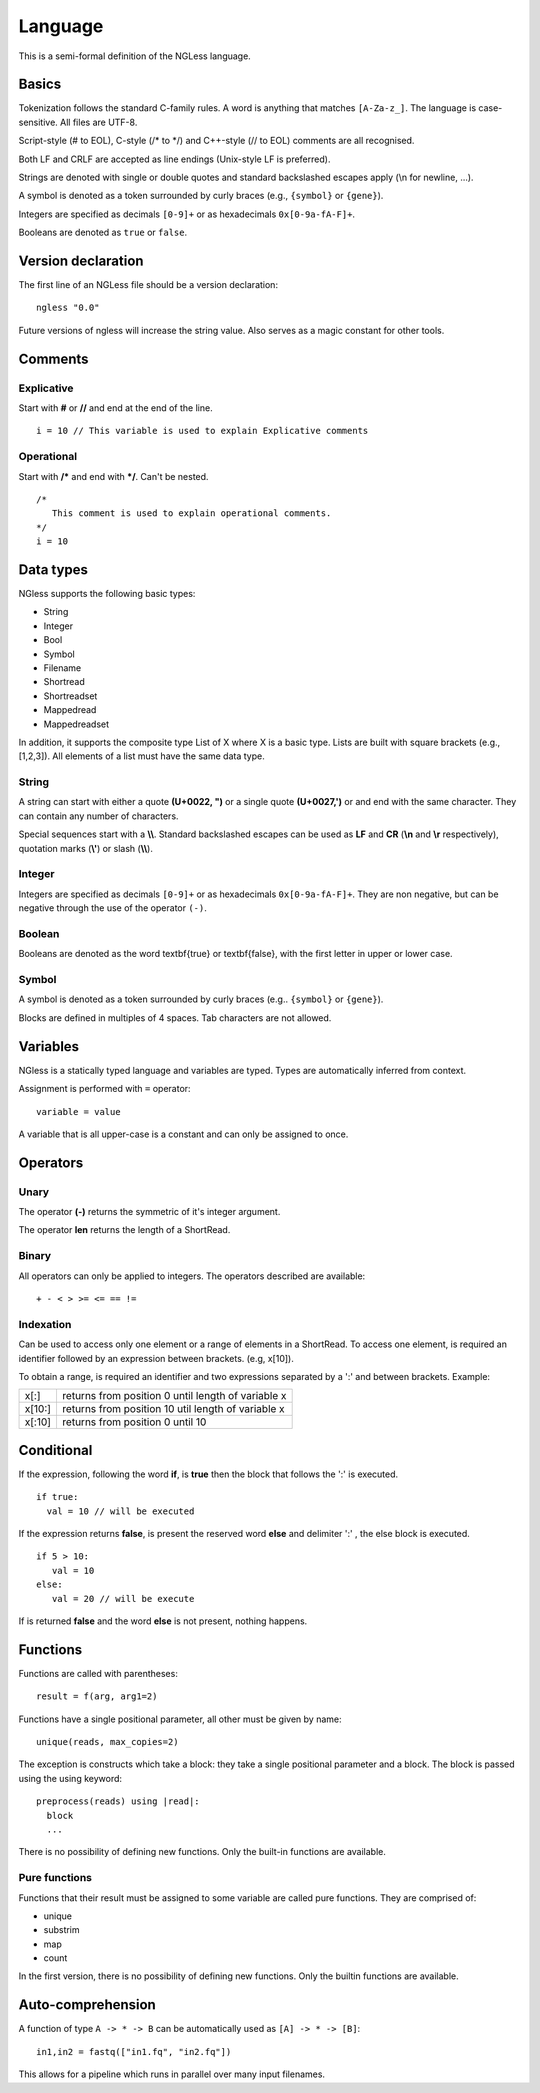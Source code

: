 .. _Language:

========
Language
========

This is a semi-formal definition of the NGLess language.

Basics
------

Tokenization follows the standard C-family rules. A word is anything that
matches ``[A-Za-z_]``. The language is case-sensitive. All files are UTF-8.

Script-style (# to EOL), C-style (/* to \*/) and C++-style (// to EOL) comments
are all recognised.

Both LF and CRLF are accepted as line endings (Unix-style LF is preferred).

Strings are denoted with single or double quotes and standard backslashed
escapes apply (\\n for newline, ...).

A symbol is denoted as a token surrounded by curly braces (e.g., ``{symbol}``
or ``{gene}``).

Integers are specified as decimals ``[0-9]+`` or as hexadecimals
``0x[0-9a-fA-F]+``.

Booleans are denoted as ``true`` or ``false``.


Version declaration
-------------------

The first line of an NGLess file should be a version declaration::
 
   ngless "0.0"

Future versions of ngless will increase the string value. Also serves as a
magic constant for other tools.

Comments
-------------------

Explicative
~~~~~~~~~~~~

Start with **#** or **//** and end at the end of the line.
::

  i = 10 // This variable is used to explain Explicative comments

Operational
~~~~~~~~~~~~~

Start with **/*** and end with ***/**. Can't be nested.
::
  
  /*
     This comment is used to explain operational comments.
  */
  i = 10

Data types
----------

NGless supports the following basic types:

- String
- Integer
- Bool
- Symbol
- Filename
- Shortread
- Shortreadset
- Mappedread
- Mappedreadset

In addition, it supports the composite type List of X where X is a basic type.
Lists are built with square brackets (e.g., [1,2,3]). All elements of a list
must have the same data type.

String
~~~~~~

A string can start with either a quote **(U+0022, ")** or a single quote
**(U+0027,')** or and end with the same character. They can contain any number
of characters.

Special sequences start with a **\\\\**. Standard backslashed escapes can be
used as **LF** and **CR** (**\\n** and **\\r** respectively), quotation marks
(**\\'**) or slash (**\\\\**).

Integer
~~~~~~~~~

Integers are specified as decimals ``[0-9]+`` or as hexadecimals
``0x[0-9a-fA-F]+``. They are non negative, but can be negative through the use
of the operator ``(-)``.

Boolean
~~~~~~~~~

Booleans are denoted as the word \textbf{true} or \textbf{false}, with the first letter in upper or lower case.

Symbol
~~~~~~~~~~
A symbol is denoted as a token surrounded by curly braces (e.g.. ``{symbol}`` or ``{gene}``).

Blocks are defined in multiples of 4 spaces. Tab characters are not allowed.

Variables
---------

NGless is a statically typed language and variables are typed. Types are
automatically inferred from context.

Assignment is performed with ``=`` operator::

    variable = value

A variable that is all upper-case is a constant and can only be assigned to
once.



Operators
-------------------

Unary
~~~~~~~~~~
The operator **(-)** returns the symmetric of it's integer argument.

The operator **len** returns the length of a ShortRead.

Binary
~~~~~~~~~~

All operators can only be applied to integers. The operators described are available:
::

  + - < > >= <= == !=

Indexation
~~~~~~~~~~

Can be used to access only one element or a range of elements in a ShortRead. To access one element, 
is required an identifier followed by an expression between brackets. (e.g, x[10]).

To obtain a range, is required an identifier and two expressions separated by a
':' and between brackets. Example: 

+----------+--------------------------------------------------------+
| x[:]     | returns from position 0 until length of variable x     |
+----------+--------------------------------------------------------+
| x[10:]   | returns from position 10 util length of variable x     |
+----------+--------------------------------------------------------+
| x[:10]   | returns from position 0 until 10                       |
+----------+--------------------------------------------------------+

Conditional
------------------

If the expression, following the word **if**, is **true** then the block that
follows the ':' is executed.  ::

    if true:
      val = 10 // will be executed

If the expression returns **false**, is present the reserved word **else** and
delimiter ':' , the else block is executed.
::
    
    if 5 > 10:
       val = 10
    else:
       val = 20 // will be execute

If is returned **false** and the word **else** is not present, nothing happens.

Functions
-------------------

Functions are called with parentheses:
::
  
  result = f(arg, arg1=2)

Functions have a single positional parameter, all other must be given by name:
::

  unique(reads, max_copies=2)

The exception is constructs which take a block: they take a single positional
parameter and a block. The block is passed using the using keyword: ::
  
  preprocess(reads) using |read|:
    block
    ...
    
There is no possibility of defining new functions. Only the built-in functions
are available.

Pure functions
~~~~~~~~~~~~~~~~~~~~

Functions that their result must be assigned to some variable are called pure functions. They are comprised of:

- unique
- substrim
- map
- count

In the first version, there is no possibility of defining new functions. Only
the builtin functions are available.

Auto-comprehension
------------------

A function of type ``A -> * -> B`` can be automatically used as ``[A] -> * ->
[B]``::

    in1,in2 = fastq(["in1.fq", "in2.fq"])

This allows for a pipeline which runs in parallel over many input filenames.
